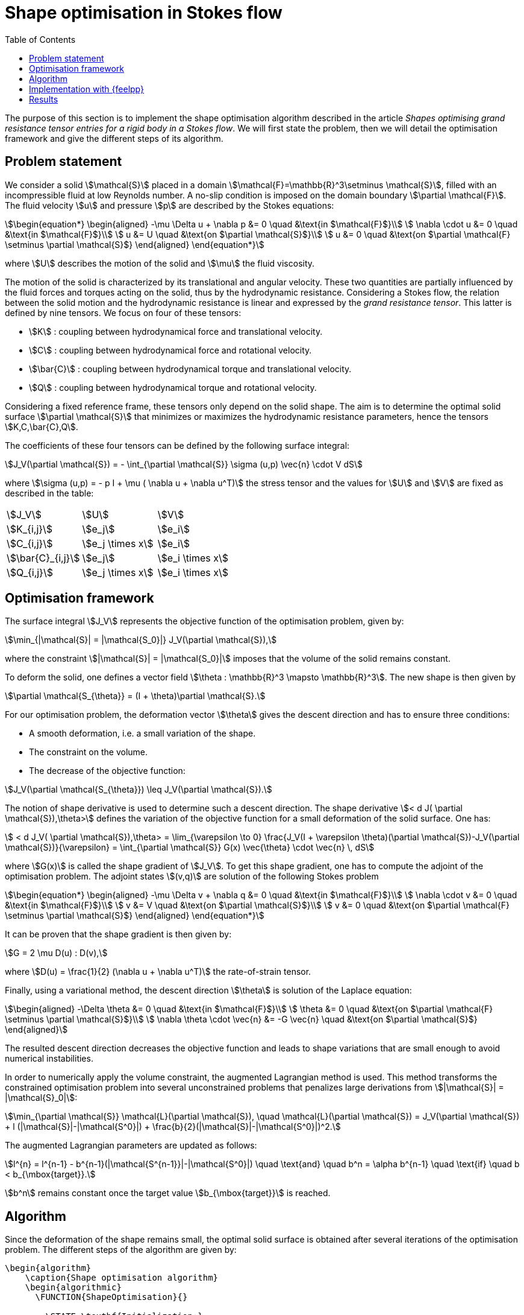 :page-pseudocode: ["algo"]
= Shape optimisation in Stokes flow
:toc:

The purpose of this section is to implement the shape optimisation algorithm 
described in the article _Shapes optimising grand resistance tensor entries for a rigid body in a Stokes flow_.
We will first state the problem, then we will detail the optimisation framework and 
give the different steps of its algorithm.

== Problem statement

We consider a solid stem:[\mathcal{S}] placed in a domain 
stem:[\mathcal{F}=\mathbb{R}^3\setminus \mathcal{S}], filled with 
an incompressible fluid at low Reynolds number. A no-slip condition is 
imposed on the domain boundary stem:[\partial \mathcal{F}]. 
The fluid velocity stem:[u] and pressure stem:[p] are described by the Stokes equations: 

[stem]
++++
\begin{equation*}
	\begin{aligned}
		-\mu \Delta u + \nabla p &= 0 \quad &\text{in $\mathcal{F}$}\\
		\nabla \cdot u &= 0 \quad &\text{in $\mathcal{F}$}\\
		u &= U \quad &\text{on $\partial \mathcal{S}$}\\
		u &= 0 \quad &\text{on $\partial \mathcal{F} \setminus \partial \mathcal{S}$}
	\end{aligned}
\end{equation*}
++++
where stem:[U] describes the motion of the solid and stem:[\mu] the fluid viscosity.

The motion of the solid is characterized by its translational and angular velocity.
These two quantities are partially influenced by the fluid forces and torques acting on the solid, thus by the hydrodynamic resistance. 
Considering a Stokes flow, the relation between the 
solid motion and the hydrodynamic resistance is linear and expressed by the _grand resistance tensor_. 
This latter is defined by nine tensors. We focus on four of these tensors:

- stem:[K] :  coupling between hydrodynamical force and translational velocity. 
- stem:[C] :  coupling between hydrodynamical force and rotational velocity. 
- stem:[\bar{C}] :  coupling between hydrodynamical torque and translational velocity. 
- stem:[Q] :  coupling between hydrodynamical torque and rotational velocity. 

Considering a fixed reference frame, these tensors only depend on the solid shape.  
The aim is to determine the optimal solid surface stem:[\partial \mathcal{S}] that minimizes or maximizes the 
hydrodynamic resistance parameters, hence the tensors stem:[K,C,\bar{C},Q].

The coefficients of these four tensors
can be defined by the following surface integral: 
[stem]
++++
J_V(\partial \mathcal{S}) = - \int_{\partial \mathcal{S}} \sigma (u,p) \vec{n} \cdot V dS
++++
where stem:[\sigma (u,p) = - p I + \mu ( \nabla u + \nabla u^T)] the stress tensor and 
the values for stem:[U] and stem:[V] are fixed as described in the table:

|===

|stem:[J_V] | stem:[U]  | stem:[V] 
   
|stem:[K_{i,j}] | stem:[e_j]  |  stem:[e_i]  
|stem:[C_{i,j}] | stem:[e_j \times x]  |  stem:[e_i]  
|stem:[\bar{C}_{i,j}] | stem:[e_j]  |  stem:[e_i \times x]  
|stem:[Q_{i,j}] | stem:[e_j \times x]  |  stem:[e_i \times x]  

|===

== Optimisation framework

The surface integral stem:[J_V] represents the objective function of the 
optimisation problem, given by:
[stem]
++++
\min_{|\mathcal{S}| = |\mathcal{S_0}|} J_V(\partial \mathcal{S}),
++++
where the constraint stem:[|\mathcal{S}| = |\mathcal{S_0}|] imposes that the volume of 
the solid remains constant. 

To deform the solid, one defines a vector field stem:[\theta : \mathbb{R}^3 \mapsto \mathbb{R}^3]. The new shape is then given by

[stem]
++++
\partial \mathcal{S_{\theta}} = (I + \theta)\partial \mathcal{S}.
++++

For our optimisation problem, the deformation vector stem:[\theta] gives the 
descent direction and has to ensure three conditions:  

- A smooth deformation, i.e. a small variation of the shape. 
- The constraint on the volume. 
- The decrease of the objective function:

[stem]
++++
J_V(\partial \mathcal{S_{\theta}}) \leq J_V(\partial \mathcal{S}).
++++

The notion of shape derivative is used to determine such a descent direction. 
The shape derivative stem:[< d J( \partial \mathcal{S}),\theta>] defines 
the variation of the objective function for a small deformation of the solid surface. 
One has: 
[stem]
++++
 < d J_V( \partial \mathcal{S}),\theta> = \lim_{\varepsilon \to 0} \frac{J_V(I + \varepsilon \theta)(\partial \mathcal{S})-J_V(\partial \mathcal{S})}{\varepsilon} = \int_{\partial \mathcal{S}} G(x) \vec{\theta} \cdot \vec{n} \, dS
++++
where stem:[G(x)] is called the shape gradient of stem:[J_V]. To get this shape gradient, one has to compute 
the adjoint of the optimisation problem. The adjoint states stem:[(v,q)] are solution 
of the following Stokes problem

[stem]
++++
\begin{equation*}
	\begin{aligned}
		-\mu \Delta v + \nabla q &= 0 \quad &\text{in $\mathcal{F}$}\\
		\nabla \cdot v &= 0 \quad &\text{in $\mathcal{F}$}\\
		v &= V \quad &\text{on $\partial \mathcal{S}$}\\
		v &= 0 \quad &\text{on $\partial \mathcal{F} \setminus \partial \mathcal{S}$}
	\end{aligned}
\end{equation*}
++++

It can be proven that the shape gradient is then given by: 

[stem]
++++
G = 2 \mu D(u) : D(v),
++++
where stem:[D(u) = \frac{1}{2} (\nabla u + \nabla u^T)] the rate-of-strain tensor.

Finally, using a variational method, the descent direction stem:[\theta] is 
solution of the Laplace equation: 

[stem]
++++
\begin{aligned}
	-\Delta \theta &= 0 \quad &\text{in $\mathcal{F}$}\\
	\theta &= 0 \quad &\text{on $\partial \mathcal{F} \setminus \partial \mathcal{S}$}\\
	\nabla \theta \cdot \vec{n} &= -G \vec{n} \quad &\text{on $\partial \mathcal{S}$}
\end{aligned}
++++

The resulted descent direction decreases the objective function and leads to shape variations that are small enough to avoid numerical instabilities. 

In order to numerically apply the volume constraint, the augmented Lagrangian method is used. This method transforms the constrained optimisation problem into several unconstrained problems that penalizes large derivations from stem:[|\mathcal{S}| = |\mathcal{S}_0|]: 

[stem]
++++
\min_{\partial \mathcal{S}} \mathcal{L}(\partial \mathcal{S}), \quad \mathcal{L}(\partial \mathcal{S}) = J_V(\partial \mathcal{S}) + l (|\mathcal{S}|-|\mathcal{S^0}|) + \frac{b}{2}(|\mathcal{S}|-|\mathcal{S^0}|)^2.
++++

The augmented Lagrangian parameters are updated as follows:
[stem]
++++
l^{n} = l^{n-1} - b^{n-1}(|\mathcal{S^{n-1}}|-|\mathcal{S^0}|) \quad \text{and} \quad b^n = \alpha b^{n-1} \quad \text{if} \quad b < b_{\mbox{target}}.
++++

stem:[b^n] remains constant once the target value stem:[b_{\mbox{target}}] is reached.

== Algorithm

Since the deformation of the shape remains small, the optimal solid surface is obtained 
after several iterations of the optimisation problem. The different steps of the algorithm are given by: 

++++
<pre id="algo" style="display:hidden;">
\begin{algorithm}
    \caption{Shape optimisation algorithm}
    \begin{algorithmic}
      \FUNCTION{ShapeOptimisation}{}
    
        \STATE \textbf{Initialization:} 
        \STATE $\partial \mathcal{S^0}$ : initial shape.
        \STATE $l^0,b^0$ :  augmented Lagrangian parameters.

        \STATE \textbf{Main loop:} 
        \WHILE{$||\theta^n|| \geq \epsilon$}
    
          \STATE - Solve the primal problem to get $(u^n,p^n)$.
          \STATE - Solve the adjoint problem to get $(v^n,q^n)$.
          \STATE - Compute the shape gradient $G^n$ of $J_V$  : $G^n =  2 \mu D(u) : D(v)$.
          \STATE - Compute the shape gradient $\phi^n$ of $\mathcal{L}$ : $\phi^n = \frac{G^n}{G^0} - \frac{l^n}{|\mathcal{S^0}|} + b^n \frac{(|\mathcal{S^n}| - |\mathcal{S^0}|)}{|\mathcal{S^0}|^2}$.
          \STATE - Compute the descent direction $\theta^n$.
          \STATE - Determine a descent step $\tau^n$ using Armijo rule.
          \STATE - Move the mesh vertices: $x^{n+1} = x^n + \tau^n \theta^n x^n$.
          \STATE - If the quality of the mesh is low, then apply a remesh.
          \STATE - Update the augmented Lagrangian parameters.
    
        \ENDWHILE
    
        \RETURN  $\partial \mathcal{S^n}$,
      \ENDFUNCTION
    \end{algorithmic}
\end{algorithm}
</pre>
++++

== Implementation with {feelpp}

== Results
